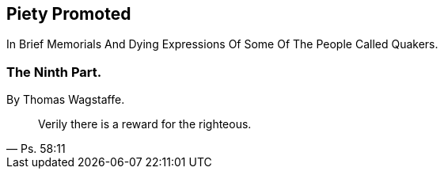 // NOTE: NOT MODERNIZED

[.intermediate-title]
== Piety Promoted

[.heading-continuation-blurb]
In Brief Memorials And Dying Expressions Of Some Of The People Called Quakers.

[.division]
=== The Ninth Part.

[.section-author]
By Thomas Wagstaffe.

[quote.section-epigraph, Ps. 58:11]
____
Verily there is a reward for the righteous.
____
